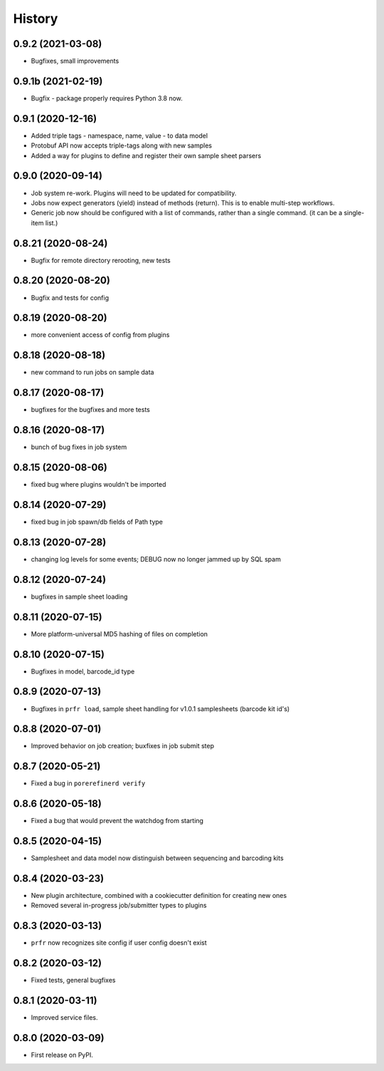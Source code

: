 =======
History
=======

0.9.2 (2021-03-08)
------------------

* Bugfixes, small improvements

0.9.1b (2021-02-19)
-------------------

* Bugfix - package properly requires Python 3.8 now.

0.9.1 (2020-12-16)
------------------

* Added triple tags - namespace, name, value - to data model

* Protobuf API now accepts triple-tags along with new samples

* Added a way for plugins to define and register their own sample sheet parsers

0.9.0 (2020-09-14)
------------------

* Job system re-work. Plugins will need to be updated for compatibility.

* Jobs now expect generators (yield) instead of methods (return). This is to enable multi-step workflows.

* Generic job now should be configured with a list of commands, rather than a single command. (it can be a single-item list.)
 
0.8.21 (2020-08-24)
-------------------

* Bugfix for remote directory rerooting, new tests

0.8.20 (2020-08-20)
-------------------

* Bugfix and tests for config

0.8.19 (2020-08-20)
-------------------

* more convenient access of config from plugins

0.8.18 (2020-08-18)
-------------------

* new command to run jobs on sample data

0.8.17 (2020-08-17)
-------------------

* bugfixes for the bugfixes and more tests

0.8.16 (2020-08-17)
-------------------

* bunch of bug fixes in job system

0.8.15 (2020-08-06)
-------------------

* fixed bug where plugins wouldn't be imported

0.8.14 (2020-07-29)
-------------------

* fixed bug in job spawn/db fields of Path type

0.8.13 (2020-07-28)
-------------------

* changing log levels for some events; DEBUG now no longer jammed up by SQL spam

0.8.12 (2020-07-24)
-------------------

* bugfixes in sample sheet loading

0.8.11 (2020-07-15)
-------------------

* More platform-universal MD5 hashing of files on completion

0.8.10 (2020-07-15)
-------------------

* Bugfixes in model, barcode_id type

0.8.9 (2020-07-13)
------------------

* Bugfixes in ``prfr load``, sample sheet handling for v1.0.1 samplesheets (barcode kit id's)

0.8.8 (2020-07-01)
------------------

* Improved behavior on job creation; buxfixes in job submit step

0.8.7 (2020-05-21)
------------------

* Fixed a bug in ``porerefinerd verify``

0.8.6 (2020-05-18)
------------------

* Fixed a bug that would prevent the watchdog from starting

0.8.5 (2020-04-15)
------------------

* Samplesheet and data model now distinguish between sequencing and barcoding kits

0.8.4 (2020-03-23)
------------------

* New plugin architecture, combined with a cookiecutter definition for creating new ones
* Removed several in-progress job/submitter types to plugins

0.8.3 (2020-03-13)
------------------

* ``prfr`` now recognizes site config if user config doesn't exist

0.8.2 (2020-03-12)
------------------

* Fixed tests, general bugfixes

0.8.1 (2020-03-11)
------------------

* Improved service files.

0.8.0 (2020-03-09)
------------------

* First release on PyPI.
